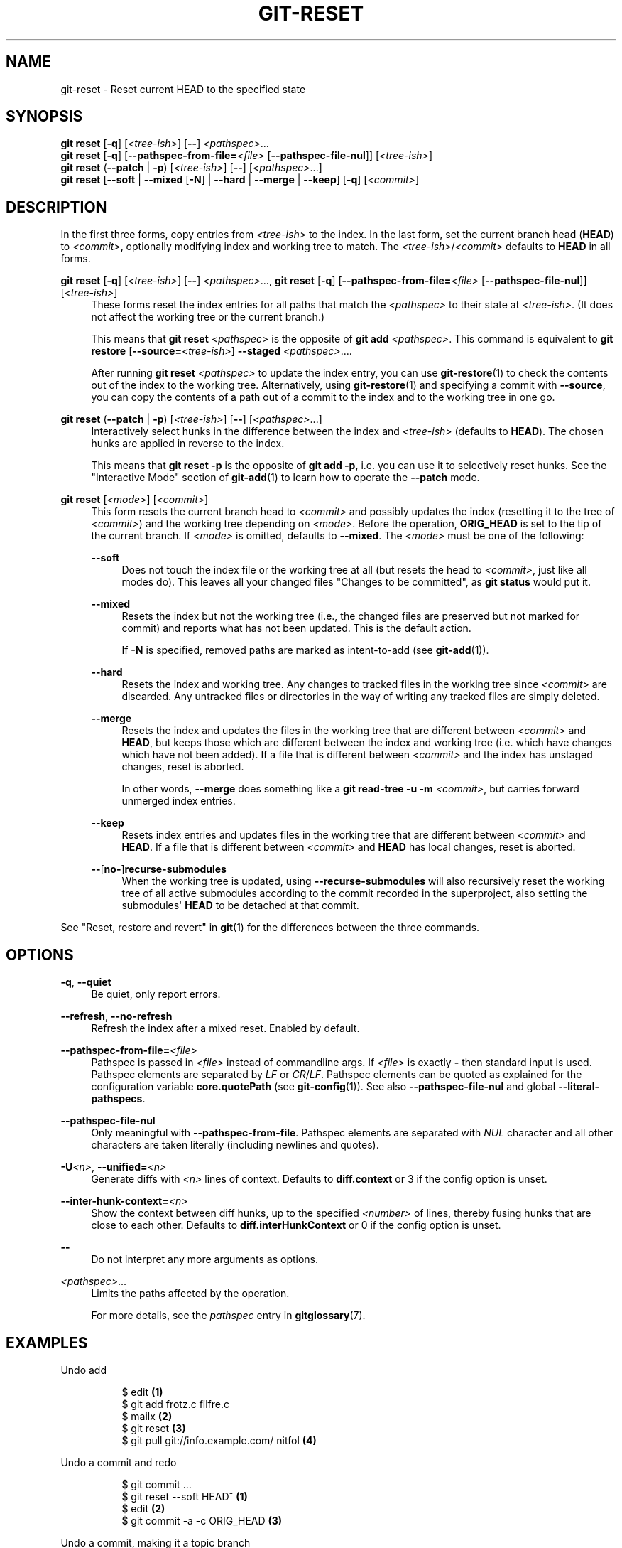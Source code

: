 '\" t
.\"     Title: git-reset
.\"    Author: [FIXME: author] [see http://www.docbook.org/tdg5/en/html/author]
.\" Generator: DocBook XSL Stylesheets v1.79.2 <http://docbook.sf.net/>
.\"      Date: 2025-08-21
.\"    Manual: Git Manual
.\"    Source: Git 2.51.0.68.g954d33a975
.\"  Language: English
.\"
.TH "GIT\-RESET" "1" "2025-08-21" "Git 2\&.51\&.0\&.68\&.g954d33a" "Git Manual"
.\" -----------------------------------------------------------------
.\" * Define some portability stuff
.\" -----------------------------------------------------------------
.\" ~~~~~~~~~~~~~~~~~~~~~~~~~~~~~~~~~~~~~~~~~~~~~~~~~~~~~~~~~~~~~~~~~
.\" http://bugs.debian.org/507673
.\" http://lists.gnu.org/archive/html/groff/2009-02/msg00013.html
.\" ~~~~~~~~~~~~~~~~~~~~~~~~~~~~~~~~~~~~~~~~~~~~~~~~~~~~~~~~~~~~~~~~~
.ie \n(.g .ds Aq \(aq
.el       .ds Aq '
.\" -----------------------------------------------------------------
.\" * set default formatting
.\" -----------------------------------------------------------------
.\" disable hyphenation
.nh
.\" disable justification (adjust text to left margin only)
.ad l
.\" -----------------------------------------------------------------
.\" * MAIN CONTENT STARTS HERE *
.\" -----------------------------------------------------------------
.SH "NAME"
git-reset \- Reset current HEAD to the specified state
.SH "SYNOPSIS"
.sp
.nf
\fBgit\fR \fBreset\fR [\fB\-q\fR] [\fI<tree\-ish>\fR] [\fB\-\-\fR] \fI<pathspec>\fR\&...\:
\fBgit\fR \fBreset\fR [\fB\-q\fR] [\fB\-\-pathspec\-from\-file=\fR\fI<file>\fR [\fB\-\-pathspec\-file\-nul\fR]] [\fI<tree\-ish>\fR]
\fBgit\fR \fBreset\fR (\fB\-\-patch\fR | \fB\-p\fR) [\fI<tree\-ish>\fR] [\fB\-\-\fR] [\fI<pathspec>\fR\&...\:]
\fBgit\fR \fBreset\fR [\fB\-\-soft\fR | \fB\-\-mixed\fR [\fB\-N\fR] | \fB\-\-hard\fR | \fB\-\-merge\fR | \fB\-\-keep\fR] [\fB\-q\fR] [\fI<commit>\fR]
.fi
.SH "DESCRIPTION"
.sp
In the first three forms, copy entries from \fI<tree\-ish>\fR to the index\&. In the last form, set the current branch head (\fBHEAD\fR) to \fI<commit>\fR, optionally modifying index and working tree to match\&. The \fI<tree\-ish>\fR/\fI<commit>\fR defaults to \fBHEAD\fR in all forms\&.
.PP
\fBgit\fR \fBreset\fR [\fB\-q\fR] [\fI<tree\-ish>\fR] [\fB\-\-\fR] \fI<pathspec>\fR\&.\&.\&., \fBgit\fR \fBreset\fR [\fB\-q\fR] [\fB\-\-pathspec\-from\-file=\fR\fI<file>\fR [\fB\-\-pathspec\-file\-nul\fR]] [\fI<tree\-ish>\fR]
.RS 4
These forms reset the index entries for all paths that match the
\fI<pathspec>\fR
to their state at
\fI<tree\-ish>\fR\&. (It does not affect the working tree or the current branch\&.)
.sp
This means that
\fBgit\fR
\fBreset\fR
\fI<pathspec>\fR
is the opposite of
\fBgit\fR
\fBadd\fR
\fI<pathspec>\fR\&. This command is equivalent to
\fBgit\fR
\fBrestore\fR
[\fB\-\-source=\fR\fI<tree\-ish>\fR]
\fB\-\-staged\fR
\fI<pathspec>\fR\&.\&.\&.\&.
.sp
After running
\fBgit\fR
\fBreset\fR
\fI<pathspec>\fR
to update the index entry, you can use
\fBgit-restore\fR(1)
to check the contents out of the index to the working tree\&. Alternatively, using
\fBgit-restore\fR(1)
and specifying a commit with
\fB\-\-source\fR, you can copy the contents of a path out of a commit to the index and to the working tree in one go\&.
.RE
.PP
\fBgit\fR \fBreset\fR (\fB\-\-patch\fR | \fB\-p\fR) [\fI<tree\-ish>\fR] [\fB\-\-\fR] [\fI<pathspec>\fR\&.\&.\&.]
.RS 4
Interactively select hunks in the difference between the index and
\fI<tree\-ish>\fR
(defaults to
\fBHEAD\fR)\&. The chosen hunks are applied in reverse to the index\&.
.sp
This means that
\fBgit\fR
\fBreset\fR
\fB\-p\fR
is the opposite of
\fBgit\fR
\fBadd\fR
\fB\-p\fR, i\&.e\&. you can use it to selectively reset hunks\&. See the "Interactive Mode" section of
\fBgit-add\fR(1)
to learn how to operate the
\fB\-\-patch\fR
mode\&.
.RE
.PP
\fBgit\fR \fBreset\fR [\fI<mode>\fR] [\fI<commit>\fR]
.RS 4
This form resets the current branch head to
\fI<commit>\fR
and possibly updates the index (resetting it to the tree of
\fI<commit>\fR) and the working tree depending on
\fI<mode>\fR\&. Before the operation,
\fBORIG_HEAD\fR
is set to the tip of the current branch\&. If
\fI<mode>\fR
is omitted, defaults to
\fB\-\-mixed\fR\&. The
\fI<mode>\fR
must be one of the following:
.PP
\fB\-\-soft\fR
.RS 4
Does not touch the index file or the working tree at all (but resets the head to
\fI<commit>\fR, just like all modes do)\&. This leaves all your changed files "Changes to be committed", as
\fBgit\fR
\fBstatus\fR
would put it\&.
.RE
.PP
\fB\-\-mixed\fR
.RS 4
Resets the index but not the working tree (i\&.e\&., the changed files are preserved but not marked for commit) and reports what has not been updated\&. This is the default action\&.
.sp
If
\fB\-N\fR
is specified, removed paths are marked as intent\-to\-add (see
\fBgit-add\fR(1))\&.
.RE
.PP
\fB\-\-hard\fR
.RS 4
Resets the index and working tree\&. Any changes to tracked files in the working tree since
\fI<commit>\fR
are discarded\&. Any untracked files or directories in the way of writing any tracked files are simply deleted\&.
.RE
.PP
\fB\-\-merge\fR
.RS 4
Resets the index and updates the files in the working tree that are different between
\fI<commit>\fR
and
\fBHEAD\fR, but keeps those which are different between the index and working tree (i\&.e\&. which have changes which have not been added)\&. If a file that is different between
\fI<commit>\fR
and the index has unstaged changes, reset is aborted\&.
.sp
In other words,
\fB\-\-merge\fR
does something like a
\fBgit\fR
\fBread\-tree\fR
\fB\-u\fR
\fB\-m\fR
\fI<commit>\fR, but carries forward unmerged index entries\&.
.RE
.PP
\fB\-\-keep\fR
.RS 4
Resets index entries and updates files in the working tree that are different between
\fI<commit>\fR
and
\fBHEAD\fR\&. If a file that is different between
\fI<commit>\fR
and
\fBHEAD\fR
has local changes, reset is aborted\&.
.RE
.PP
\fB\-\-\fR[\fBno\-\fR]\fBrecurse\-submodules\fR
.RS 4
When the working tree is updated, using
\fB\-\-recurse\-submodules\fR
will also recursively reset the working tree of all active submodules according to the commit recorded in the superproject, also setting the submodules\*(Aq
\fBHEAD\fR
to be detached at that commit\&.
.RE
.RE
.sp
See "Reset, restore and revert" in \fBgit\fR(1) for the differences between the three commands\&.
.SH "OPTIONS"
.PP
\fB\-q\fR, \fB\-\-quiet\fR
.RS 4
Be quiet, only report errors\&.
.RE
.PP
\fB\-\-refresh\fR, \fB\-\-no\-refresh\fR
.RS 4
Refresh the index after a mixed reset\&. Enabled by default\&.
.RE
.PP
\fB\-\-pathspec\-from\-file=\fR\fI<file>\fR
.RS 4
Pathspec is passed in
\fI<file>\fR
instead of commandline args\&. If
\fI<file>\fR
is exactly
\fB\-\fR
then standard input is used\&. Pathspec elements are separated by
\fILF\fR
or
\fICR\fR/\fILF\fR\&. Pathspec elements can be quoted as explained for the configuration variable
\fBcore\&.quotePath\fR
(see
\fBgit-config\fR(1))\&. See also
\fB\-\-pathspec\-file\-nul\fR
and global
\fB\-\-literal\-pathspecs\fR\&.
.RE
.PP
\fB\-\-pathspec\-file\-nul\fR
.RS 4
Only meaningful with
\fB\-\-pathspec\-from\-file\fR\&. Pathspec elements are separated with
\fINUL\fR
character and all other characters are taken literally (including newlines and quotes)\&.
.RE
.PP
\fB\-U\fR\fI<n>\fR, \fB\-\-unified=\fR\fI<n>\fR
.RS 4
Generate diffs with
\fI<n>\fR
lines of context\&. Defaults to
\fBdiff\&.context\fR
or 3 if the config option is unset\&.
.RE
.PP
\fB\-\-inter\-hunk\-context=\fR\fI<n>\fR
.RS 4
Show the context between diff hunks, up to the specified
\fI<number>\fR
of lines, thereby fusing hunks that are close to each other\&. Defaults to
\fBdiff\&.interHunkContext\fR
or 0 if the config option is unset\&.
.RE
.PP
\fB\-\-\fR
.RS 4
Do not interpret any more arguments as options\&.
.RE
.PP
\fI<pathspec>\fR\&.\&.\&.
.RS 4
Limits the paths affected by the operation\&.
.sp
For more details, see the
\fIpathspec\fR
entry in
\fBgitglossary\fR(7)\&.
.RE
.SH "EXAMPLES"
.PP
Undo add
.RS 4
.sp
.if n \{\
.RS 4
.\}
.nf
$ edit                                     \fB(1)\fR
$ git add frotz\&.c filfre\&.c
$ mailx                                    \fB(2)\fR
$ git reset                                \fB(3)\fR
$ git pull git://info\&.example\&.com/ nitfol  \fB(4)\fR
.fi
.if n \{\
.RE
.\}
.TS
tab(:);
r lw(\n(.lu*75u/100u).
\fB1.\fR\h'-2n':T{
You are happily working on something, and find the changes in these files are in good order\&. You do not want to see them when you run
\fBgit\fR
\fBdiff\fR, because you plan to work on other files and changes with these files are distracting\&.
T}
\fB2.\fR\h'-2n':T{
Somebody asks you to pull, and the changes sound worthy of merging\&.
T}
\fB3.\fR\h'-2n':T{
However, you already dirtied the index (i\&.e\&. your index does not match the
\fBHEAD\fR
commit)\&. But you know the pull you are going to make does not affect
\fBfrotz\&.c\fR
or
\fBfilfre\&.c\fR, so you revert the index changes for these two files\&. Your changes in working tree remain there\&.
T}
\fB4.\fR\h'-2n':T{
Then you can pull and merge, leaving
\fBfrotz\&.c\fR
and
\fBfilfre\&.c\fR
changes still in the working tree\&.
T}
.TE
.RE
.PP
Undo a commit and redo
.RS 4
.sp
.if n \{\
.RS 4
.\}
.nf
$ git commit \&.\&.\&.
$ git reset \-\-soft HEAD^      \fB(1)\fR
$ edit                        \fB(2)\fR
$ git commit \-a \-c ORIG_HEAD  \fB(3)\fR
.fi
.if n \{\
.RE
.\}
.TS
tab(:);
r lw(\n(.lu*75u/100u).
\fB1.\fR\h'-2n':T{
This is most often done when you remembered what you just committed is incomplete, or you misspelled your commit message, or both\&. Leaves working tree as it was before "reset"\&.
T}
\fB2.\fR\h'-2n':T{
Make corrections to working tree files\&.
T}
\fB3.\fR\h'-2n':T{
"reset" copies the old head to \&.\fBgit/ORIG_HEAD\fR; redo the commit by starting with its log message\&. If you do not need to edit the message further, you can give
\fB\-C\fR
option instead\&.
.sp
See also the
\fB\-\-amend\fR
option to
\fBgit-commit\fR(1)\&.
T}
.TE
.RE
.PP
Undo a commit, making it a topic branch
.RS 4
.sp
.if n \{\
.RS 4
.\}
.nf
$ git branch topic/wip          \fB(1)\fR
$ git reset \-\-hard HEAD~3       \fB(2)\fR
$ git switch topic/wip          \fB(3)\fR
.fi
.if n \{\
.RE
.\}
.TS
tab(:);
r lw(\n(.lu*75u/100u).
\fB1.\fR\h'-2n':T{
You have made some commits, but realize they were premature to be in the
\fBmaster\fR
branch\&. You want to continue polishing them in a topic branch, so create
\fBtopic/wip\fR
branch off of the current
\fBHEAD\fR\&.
T}
\fB2.\fR\h'-2n':T{
Rewind the master branch to get rid of those three commits\&.
T}
\fB3.\fR\h'-2n':T{
Switch to
\fBtopic/wip\fR
branch and keep working\&.
T}
.TE
.RE
.PP
Undo commits permanently
.RS 4
.sp
.if n \{\
.RS 4
.\}
.nf
$ git commit \&.\&.\&.
$ git reset \-\-hard HEAD~3   \fB(1)\fR
.fi
.if n \{\
.RE
.\}
.TS
tab(:);
r lw(\n(.lu*75u/100u).
\fB1.\fR\h'-2n':T{
The last three commits (\fBHEAD\fR,
\fBHEAD^\fR, and
\fBHEAD~2\fR) were bad and you do not want to ever see them again\&. Do
\fBnot\fR
do this if you have already given these commits to somebody else\&. (See the "RECOVERING FROM UPSTREAM REBASE" section in
\fBgit-rebase\fR(1)
for the implications of doing so\&.)
T}
.TE
.RE
.PP
Undo a merge or pull
.RS 4
.sp
.if n \{\
.RS 4
.\}
.nf
$ git pull                         \fB(1)\fR
Auto\-merging nitfol
CONFLICT (content): Merge conflict in nitfol
Automatic merge failed; fix conflicts and then commit the result\&.
$ git reset \-\-hard                 \fB(2)\fR
$ git pull \&. topic/branch          \fB(3)\fR
Updating from 41223\&.\&.\&. to 13134\&.\&.\&.
Fast\-forward
$ git reset \-\-hard ORIG_HEAD       \fB(4)\fR
.fi
.if n \{\
.RE
.\}
.TS
tab(:);
r lw(\n(.lu*75u/100u).
\fB1.\fR\h'-2n':T{
Try to update from the upstream resulted in a lot of conflicts; you were not ready to spend a lot of time merging right now, so you decide to do that later\&.
T}
\fB2.\fR\h'-2n':T{
"pull" has not made merge commit, so
\fBgit\fR
\fBreset\fR
\fB\-\-hard\fR
which is a synonym for
\fBgit\fR
\fBreset\fR
\fB\-\-hard\fR
\fBHEAD\fR
clears the mess from the index file and the working tree\&.
T}
\fB3.\fR\h'-2n':T{
Merge a topic branch into the current branch, which resulted in a fast\-forward\&.
T}
\fB4.\fR\h'-2n':T{
But you decided that the topic branch is not ready for public consumption yet\&. "pull" or "merge" always leaves the original tip of the current branch in
\fBORIG_HEAD\fR, so resetting hard to it brings your index file and the working tree back to that state, and resets the tip of the branch to that commit\&.
T}
.TE
.RE
.PP
Undo a merge or pull inside a dirty working tree
.RS 4
.sp
.if n \{\
.RS 4
.\}
.nf
$ git pull                         \fB(1)\fR
Auto\-merging nitfol
Merge made by recursive\&.
 nitfol                |   20 +++++\-\-\-\-
 \&.\&.\&.
$ git reset \-\-merge ORIG_HEAD      \fB(2)\fR
.fi
.if n \{\
.RE
.\}
.TS
tab(:);
r lw(\n(.lu*75u/100u).
\fB1.\fR\h'-2n':T{
Even if you may have local modifications in your working tree, you can safely say
\fBgit\fR
\fBpull\fR
when you know that the change in the other branch does not overlap with them\&.
T}
\fB2.\fR\h'-2n':T{
After inspecting the result of the merge, you may find that the change in the other branch is unsatisfactory\&. Running
\fBgit\fR
\fBreset\fR
\fB\-\-hard\fR
\fBORIG_HEAD\fR
will let you go back to where you were, but it will discard your local changes, which you do not want\&.
\fBgit\fR
\fBreset\fR
\fB\-\-merge\fR
keeps your local changes\&.
T}
.TE
.RE
.PP
Interrupted workflow
.RS 4
Suppose you are interrupted by an urgent fix request while you are in the middle of a large change\&. The files in your working tree are not in any shape to be committed yet, but you need to get to the other branch for a quick bugfix\&.
.sp
.if n \{\
.RS 4
.\}
.nf
$ git switch feature  ;# you were working in "feature" branch and
$ work work work      ;# got interrupted
$ git commit \-a \-m "snapshot WIP"                 \fB(1)\fR
$ git switch master
$ fix fix fix
$ git commit ;# commit with real log
$ git switch feature
$ git reset \-\-soft HEAD^ ;# go back to WIP state  \fB(2)\fR
$ git reset                                       \fB(3)\fR
.fi
.if n \{\
.RE
.\}
.TS
tab(:);
r lw(\n(.lu*75u/100u).
\fB1.\fR\h'-2n':T{
This commit will get blown away so a throw\-away log message is OK\&.
T}
\fB2.\fR\h'-2n':T{
This removes the
\fIWIP\fR
commit from the commit history, and sets your working tree to the state just before you made that snapshot\&.
T}
\fB3.\fR\h'-2n':T{
At this point the index file still has all the WIP changes you committed as
\fIsnapshot WIP\fR\&. This updates the index to show your WIP files as uncommitted\&.
.sp
See also
\fBgit-stash\fR(1)\&.
T}
.TE
.RE
.PP
Reset a single file in the index
.RS 4
Suppose you have added a file to your index, but later decide you do not want to add it to your commit\&. You can remove the file from the index while keeping your changes with git reset\&.
.sp
.if n \{\
.RS 4
.\}
.nf
$ git reset \-\- frotz\&.c                      \fB(1)\fR
$ git commit \-m "Commit files in index"     \fB(2)\fR
$ git add frotz\&.c                           \fB(3)\fR
.fi
.if n \{\
.RE
.\}
.TS
tab(:);
r lw(\n(.lu*75u/100u).
\fB1.\fR\h'-2n':T{
This removes the file from the index while keeping it in the working directory\&.
T}
\fB2.\fR\h'-2n':T{
This commits all other changes in the index\&.
T}
\fB3.\fR\h'-2n':T{
Adds the file to the index again\&.
T}
.TE
.RE
.PP
Keep changes in working tree while discarding some previous commits
.RS 4
Suppose you are working on something and you commit it, and then you continue working a bit more, but now you think that what you have in your working tree should be in another branch that has nothing to do with what you committed previously\&. You can start a new branch and reset it while keeping the changes in your working tree\&.
.sp
.if n \{\
.RS 4
.\}
.nf
$ git tag start
$ git switch \-c branch1
$ edit
$ git commit \&.\&.\&.                            \fB(1)\fR
$ edit
$ git switch \-c branch2                     \fB(2)\fR
$ git reset \-\-keep start                    \fB(3)\fR
.fi
.if n \{\
.RE
.\}
.TS
tab(:);
r lw(\n(.lu*75u/100u).
\fB1.\fR\h'-2n':T{
This commits your first edits in
\fBbranch1\fR\&.
T}
\fB2.\fR\h'-2n':T{
In the ideal world, you could have realized that the earlier commit did not belong to the new topic when you created and switched to
\fBbranch2\fR
(i\&.e\&.
\fBgit\fR
\fBswitch\fR
\fB\-c\fR
\fBbranch2\fR
\fBstart\fR), but nobody is perfect\&.
T}
\fB3.\fR\h'-2n':T{
But you can use
\fBreset\fR
\fB\-\-keep\fR
to remove the unwanted commit after you switched to
\fBbranch2\fR\&.
T}
.TE
.RE
.PP
Split a commit apart into a sequence of commits
.RS 4
Suppose that you have created lots of logically separate changes and committed them together\&. Then, later you decide that it might be better to have each logical chunk associated with its own commit\&. You can use git reset to rewind history without changing the contents of your local files, and then successively use
\fBgit\fR
\fBadd\fR
\fB\-p\fR
to interactively select which hunks to include into each commit, using
\fBgit\fR
\fBcommit\fR
\fB\-c\fR
to pre\-populate the commit message\&.
.sp
.if n \{\
.RS 4
.\}
.nf
$ git reset \-N HEAD^                        \fB(1)\fR
$ git add \-p                                \fB(2)\fR
$ git diff \-\-cached                         \fB(3)\fR
$ git commit \-c HEAD@{1}                    \fB(4)\fR
\&.\&.\&.                                         \fB(5)\fR
$ git add \&.\&.\&.                               \fB(6)\fR
$ git diff \-\-cached                         \fB(7)\fR
$ git commit \&.\&.\&.                            \fB(8)\fR
.fi
.if n \{\
.RE
.\}
.TS
tab(:);
r lw(\n(.lu*75u/100u).
\fB1.\fR\h'-2n':T{
First, reset the history back one commit so that we remove the original commit, but leave the working tree with all the changes\&. The
\fB\-N\fR
ensures that any new files added with
\fBHEAD\fR
are still marked so that
\fBgit\fR
\fBadd\fR
\fB\-p\fR
will find them\&.
T}
\fB2.\fR\h'-2n':T{
Next, we interactively select diff hunks to add using the
\fBgit\fR
\fBadd\fR
\fB\-p\fR
facility\&. This will ask you about each diff hunk in sequence and you can use simple commands such as "yes, include this", "No don\(cqt include this" or even the very powerful "edit" facility\&.
T}
\fB3.\fR\h'-2n':T{
Once satisfied with the hunks you want to include, you should verify what has been prepared for the first commit by using
\fBgit\fR
\fBdiff\fR
\fB\-\-cached\fR\&. This shows all the changes that have been moved into the index and are about to be committed\&.
T}
\fB4.\fR\h'-2n':T{
Next, commit the changes stored in the index\&. The
\fB\-c\fR
option specifies to pre\-populate the commit message from the original message that you started with in the first commit\&. This is helpful to avoid retyping it\&. The
\fBHEAD@\fR{1} is a special notation for the commit that
\fBHEAD\fR
used to be at prior to the original reset commit (1 change ago)\&. See
\fBgit-reflog\fR(1)
for more details\&. You may also use any other valid commit reference\&.
T}
\fB5.\fR\h'-2n':T{
You can repeat steps 2\-4 multiple times to break the original code into any number of commits\&.
T}
\fB6.\fR\h'-2n':T{
Now you\(cqve split out many of the changes into their own commits, and might no longer use the patch mode of
\fBgit\fR
\fBadd\fR, in order to select all remaining uncommitted changes\&.
T}
\fB7.\fR\h'-2n':T{
Once again, check to verify that you\(cqve included what you want to\&. You may also wish to verify that git diff doesn\(cqt show any remaining changes to be committed later\&.
T}
\fB8.\fR\h'-2n':T{
And finally create the final commit\&.
T}
.TE
.RE
.SH "DISCUSSION"
.sp
The tables below show what happens when running:
.sp
.if n \{\
.RS 4
.\}
.nf
git reset \-\-option target
.fi
.if n \{\
.RE
.\}
.sp
to reset the \fBHEAD\fR to another commit (\fBtarget\fR) with the different reset options depending on the state of the files\&.
.sp
In these tables, \fBA\fR, \fBB\fR, \fBC\fR and \fBD\fR are some different states of a file\&. For example, the first line of the first table means that if a file is in state \fBA\fR in the working tree, in state \fBB\fR in the index, in state \fBC\fR in \fBHEAD\fR and in state \fBD\fR in the target, then \fBgit\fR \fBreset\fR \fB\-\-soft\fR \fBtarget\fR will leave the file in the working tree in state \fBA\fR and in the index in state \fBB\fR\&. It resets (i\&.e\&. moves) the \fBHEAD\fR (i\&.e\&. the tip of the current branch, if you are on one) to \fBtarget\fR (which has the file in state \fBD\fR)\&.
.sp
.if n \{\
.RS 4
.\}
.nf
working index HEAD target         working index HEAD
\-\-\-\-\-\-\-\-\-\-\-\-\-\-\-\-\-\-\-\-\-\-\-\-\-\-\-\-\-\-\-\-\-\-\-\-\-\-\-\-\-\-\-\-\-\-\-\-\-\-\-\-
 A       B     C    D     \-\-soft   A       B     D
                          \-\-mixed  A       D     D
                          \-\-hard   D       D     D
                          \-\-merge (disallowed)
                          \-\-keep  (disallowed)
.fi
.if n \{\
.RE
.\}
.sp
.if n \{\
.RS 4
.\}
.nf
working index HEAD target         working index HEAD
\-\-\-\-\-\-\-\-\-\-\-\-\-\-\-\-\-\-\-\-\-\-\-\-\-\-\-\-\-\-\-\-\-\-\-\-\-\-\-\-\-\-\-\-\-\-\-\-\-\-\-\-
 A       B     C    C     \-\-soft   A       B     C
                          \-\-mixed  A       C     C
                          \-\-hard   C       C     C
                          \-\-merge (disallowed)
                          \-\-keep   A       C     C
.fi
.if n \{\
.RE
.\}
.sp
.if n \{\
.RS 4
.\}
.nf
working index HEAD target         working index HEAD
\-\-\-\-\-\-\-\-\-\-\-\-\-\-\-\-\-\-\-\-\-\-\-\-\-\-\-\-\-\-\-\-\-\-\-\-\-\-\-\-\-\-\-\-\-\-\-\-\-\-\-\-
 B       B     C    D     \-\-soft   B       B     D
                          \-\-mixed  B       D     D
                          \-\-hard   D       D     D
                          \-\-merge  D       D     D
                          \-\-keep  (disallowed)
.fi
.if n \{\
.RE
.\}
.sp
.if n \{\
.RS 4
.\}
.nf
working index HEAD target         working index HEAD
\-\-\-\-\-\-\-\-\-\-\-\-\-\-\-\-\-\-\-\-\-\-\-\-\-\-\-\-\-\-\-\-\-\-\-\-\-\-\-\-\-\-\-\-\-\-\-\-\-\-\-\-
 B       B     C    C     \-\-soft   B       B     C
                          \-\-mixed  B       C     C
                          \-\-hard   C       C     C
                          \-\-merge  C       C     C
                          \-\-keep   B       C     C
.fi
.if n \{\
.RE
.\}
.sp
.if n \{\
.RS 4
.\}
.nf
working index HEAD target         working index HEAD
\-\-\-\-\-\-\-\-\-\-\-\-\-\-\-\-\-\-\-\-\-\-\-\-\-\-\-\-\-\-\-\-\-\-\-\-\-\-\-\-\-\-\-\-\-\-\-\-\-\-\-\-
 B       C     C    D     \-\-soft   B       C     D
                          \-\-mixed  B       D     D
                          \-\-hard   D       D     D
                          \-\-merge (disallowed)
                          \-\-keep  (disallowed)
.fi
.if n \{\
.RE
.\}
.sp
.if n \{\
.RS 4
.\}
.nf
working index HEAD target         working index HEAD
\-\-\-\-\-\-\-\-\-\-\-\-\-\-\-\-\-\-\-\-\-\-\-\-\-\-\-\-\-\-\-\-\-\-\-\-\-\-\-\-\-\-\-\-\-\-\-\-\-\-\-\-
 B       C     C    C     \-\-soft   B       C     C
                          \-\-mixed  B       C     C
                          \-\-hard   C       C     C
                          \-\-merge  B       C     C
                          \-\-keep   B       C     C
.fi
.if n \{\
.RE
.\}
.sp
\fBgit\fR \fBreset\fR \fB\-\-merge\fR is meant to be used when resetting out of a conflicted merge\&. Any mergy operation guarantees that the working tree file that is involved in the merge does not have a local change with respect to the index before it starts, and that it writes the result out to the working tree\&. So if we see some difference between the index and the target and also between the index and the working tree, then it means that we are not resetting out from a state that a mergy operation left after failing with a conflict\&. That is why we disallow \fB\-\-merge\fR option in this case\&.
.sp
\fBgit\fR \fBreset\fR \fB\-\-keep\fR is meant to be used when removing some of the last commits in the current branch while keeping changes in the working tree\&. If there could be conflicts between the changes in the commit we want to remove and the changes in the working tree we want to keep, the reset is disallowed\&. That\(cqs why it is disallowed if there are both changes between the working tree and \fBHEAD\fR, and between \fBHEAD\fR and the target\&. To be safe, it is also disallowed when there are unmerged entries\&.
.sp
The following tables show what happens when there are unmerged entries:
.sp
.if n \{\
.RS 4
.\}
.nf
working index HEAD target         working index HEAD
\-\-\-\-\-\-\-\-\-\-\-\-\-\-\-\-\-\-\-\-\-\-\-\-\-\-\-\-\-\-\-\-\-\-\-\-\-\-\-\-\-\-\-\-\-\-\-\-\-\-\-\-
 X       U     A    B     \-\-soft  (disallowed)
                          \-\-mixed  X       B     B
                          \-\-hard   B       B     B
                          \-\-merge  B       B     B
                          \-\-keep  (disallowed)
.fi
.if n \{\
.RE
.\}
.sp
.if n \{\
.RS 4
.\}
.nf
working index HEAD target         working index HEAD
\-\-\-\-\-\-\-\-\-\-\-\-\-\-\-\-\-\-\-\-\-\-\-\-\-\-\-\-\-\-\-\-\-\-\-\-\-\-\-\-\-\-\-\-\-\-\-\-\-\-\-\-
 X       U     A    A     \-\-soft  (disallowed)
                          \-\-mixed  X       A     A
                          \-\-hard   A       A     A
                          \-\-merge  A       A     A
                          \-\-keep  (disallowed)
.fi
.if n \{\
.RE
.\}
.sp
\fBX\fR means any state and \fBU\fR means an unmerged index\&.
.SH "GIT"
.sp
Part of the \fBgit\fR(1) suite
